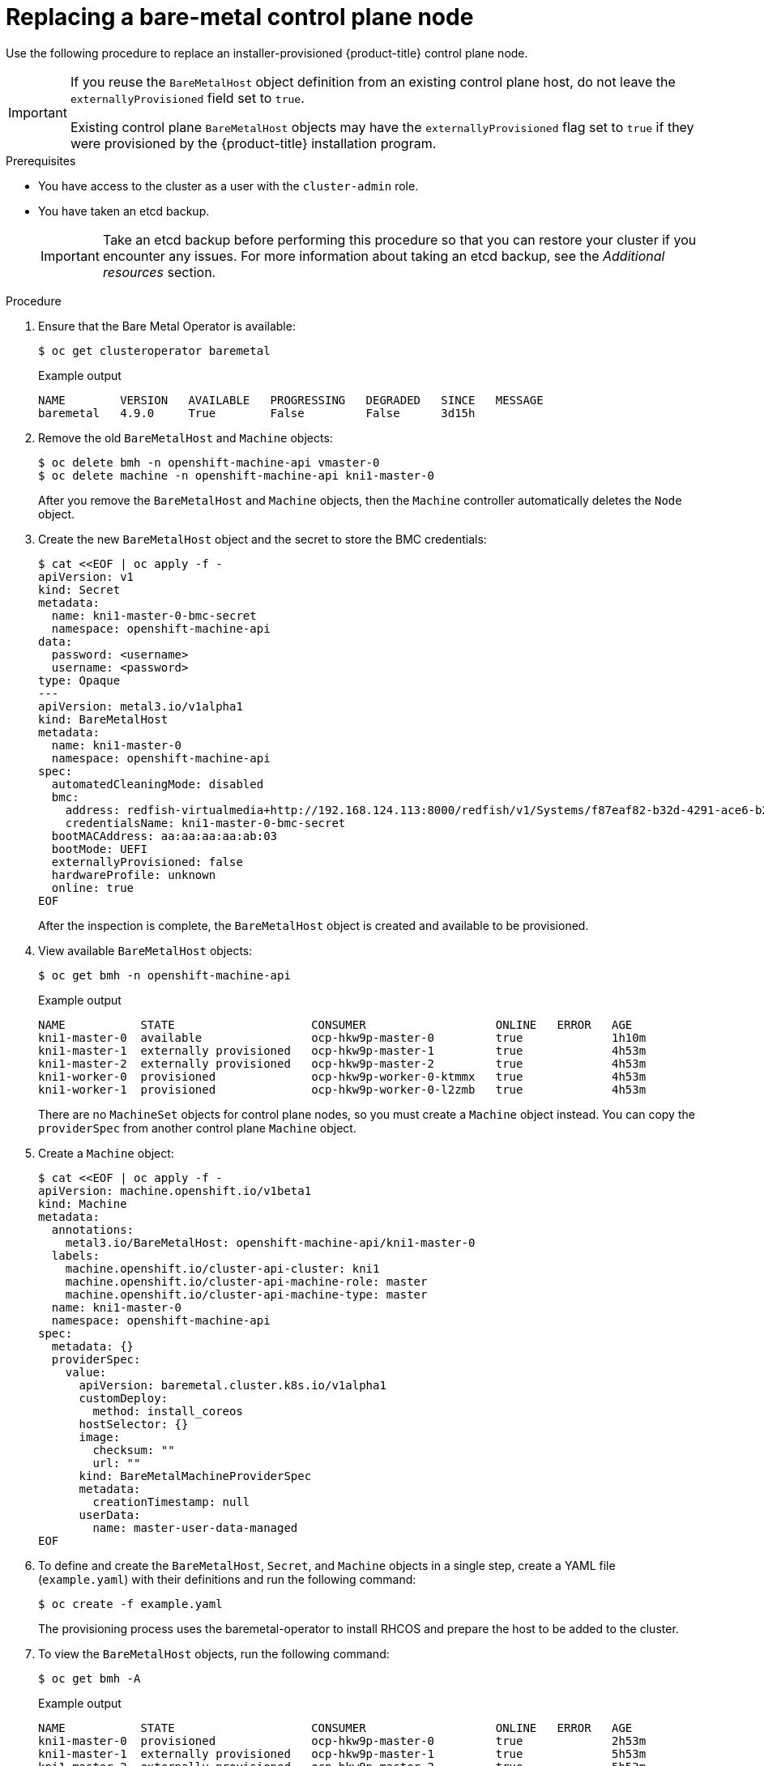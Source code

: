 // This is included in the following assemblies:
//
// installing/installing_bare_metal_ipi/ipi-install-expanding-the-cluster.adoc

:_content-type: PROCEDURE
[id="replacing-a-bare-metal-control-plane-node_{context}"]
= Replacing a bare-metal control plane node

Use the following procedure to replace an installer-provisioned {product-title} control plane node.

[IMPORTANT]
====
If you reuse the `BareMetalHost` object definition from an existing control plane host, do not leave the `externallyProvisioned` field set to `true`.

Existing control plane `BareMetalHost` objects may have the `externallyProvisioned` flag set to `true` if they were provisioned by the {product-title} installation program.
====

.Prerequisites

* You have access to the cluster as a user with the `cluster-admin` role.

* You have taken an etcd backup.
+
[IMPORTANT]
====
Take an etcd backup before performing this procedure so that you can restore your cluster if you encounter any issues. For more information about taking an etcd backup, see the _Additional resources_ section.
====

.Procedure

. Ensure that the Bare Metal Operator is available:
+
[source,terminal]
----
$ oc get clusteroperator baremetal
----
+
.Example output
[source,terminal]
----
NAME        VERSION   AVAILABLE   PROGRESSING   DEGRADED   SINCE   MESSAGE
baremetal   4.9.0     True        False         False      3d15h
----

. Remove the old `BareMetalHost` and `Machine` objects:
+
[source,terminal]
----
$ oc delete bmh -n openshift-machine-api vmaster-0
$ oc delete machine -n openshift-machine-api kni1-master-0
----
+
After you remove the `BareMetalHost` and `Machine` objects, then the `Machine` controller automatically deletes the `Node` object.

. Create the new `BareMetalHost` object and the secret to store the BMC credentials:
+
[source,terminal]
----
$ cat <<EOF | oc apply -f -
apiVersion: v1
kind: Secret
metadata:
  name: kni1-master-0-bmc-secret
  namespace: openshift-machine-api
data:
  password: <username>
  username: <password>
type: Opaque
---
apiVersion: metal3.io/v1alpha1
kind: BareMetalHost
metadata:
  name: kni1-master-0
  namespace: openshift-machine-api
spec:
  automatedCleaningMode: disabled
  bmc:
    address: redfish-virtualmedia+http://192.168.124.113:8000/redfish/v1/Systems/f87eaf82-b32d-4291-ace6-b28677964e78
    credentialsName: kni1-master-0-bmc-secret
  bootMACAddress: aa:aa:aa:aa:ab:03
  bootMode: UEFI
  externallyProvisioned: false
  hardwareProfile: unknown
  online: true
EOF
----
+
After the inspection is complete, the `BareMetalHost` object is created and available to be provisioned.

. View available `BareMetalHost` objects:
+
[source,terminal]
----
$ oc get bmh -n openshift-machine-api
----
+
.Example output
[source,terminal]
----
NAME           STATE                    CONSUMER                   ONLINE   ERROR   AGE
kni1-master-0  available                ocp-hkw9p-master-0         true             1h10m
kni1-master-1  externally provisioned   ocp-hkw9p-master-1         true             4h53m
kni1-master-2  externally provisioned   ocp-hkw9p-master-2         true             4h53m
kni1-worker-0  provisioned              ocp-hkw9p-worker-0-ktmmx   true             4h53m
kni1-worker-1  provisioned              ocp-hkw9p-worker-0-l2zmb   true             4h53m
----
+
There are no `MachineSet` objects for control plane nodes, so you must create a `Machine` object instead. You can copy the `providerSpec` from another control plane `Machine` object.

. Create a `Machine` object:
+
[source,terminal]
----
$ cat <<EOF | oc apply -f -
apiVersion: machine.openshift.io/v1beta1
kind: Machine
metadata:
  annotations:
    metal3.io/BareMetalHost: openshift-machine-api/kni1-master-0
  labels:
    machine.openshift.io/cluster-api-cluster: kni1
    machine.openshift.io/cluster-api-machine-role: master
    machine.openshift.io/cluster-api-machine-type: master
  name: kni1-master-0
  namespace: openshift-machine-api
spec:
  metadata: {}
  providerSpec:
    value:
      apiVersion: baremetal.cluster.k8s.io/v1alpha1
      customDeploy:
        method: install_coreos
      hostSelector: {}
      image:
        checksum: ""
        url: ""
      kind: BareMetalMachineProviderSpec
      metadata:
        creationTimestamp: null
      userData:
        name: master-user-data-managed
EOF
----
+
. To define and create the `BareMetalHost`, `Secret`, and `Machine` objects in a single step, create a YAML file (`example.yaml`) with their definitions and run the following command:
+
[source,terminal]
----
$ oc create -f example.yaml
----
+
The provisioning process uses the baremetal-operator to install RHCOS and prepare the host to be added to the cluster.
+
. To view the `BareMetalHost` objects, run the following command:
+
[source,terminal]
----
$ oc get bmh -A
----
+
.Example output
[source,terminal]
----
NAME           STATE                    CONSUMER                   ONLINE   ERROR   AGE
kni1-master-0  provisioned              ocp-hkw9p-master-0         true             2h53m
kni1-master-1  externally provisioned   ocp-hkw9p-master-1         true             5h53m
kni1-master-2  externally provisioned   ocp-hkw9p-master-2         true             5h53m
kni1-worker-0  provisioned              ocp-hkw9p-worker-0-ktmmx   true             5h53m
kni1-worker-1  provisioned              ocp-hkw9p-worker-0-l2zmb   true             5h53m
----
+
. After the RHCOS installation, verify that the `BareMetalHost` is added to the cluster:
+
[source,terminal]
----
$ oc get nodes
----
+
.Example output
[source,terminal]
----
NAME             STATUS      ROLES    AGE   VERSION
kni1-master-0    available	 master   4m2s  v1.18.2
kni1-master-1    available	 master   141m  v1.18.2
kni1-master-2    available	 master   141m  v1.18.2
kni1-worker-0    available	 worker   87m   v1.18.2
----
+
[NOTE]
====
After replacement of the new control plane node, the etcd pod running in the new node is in `crashloopback` status. See "Replacing an unhealthy etcd member" for more information.
====
